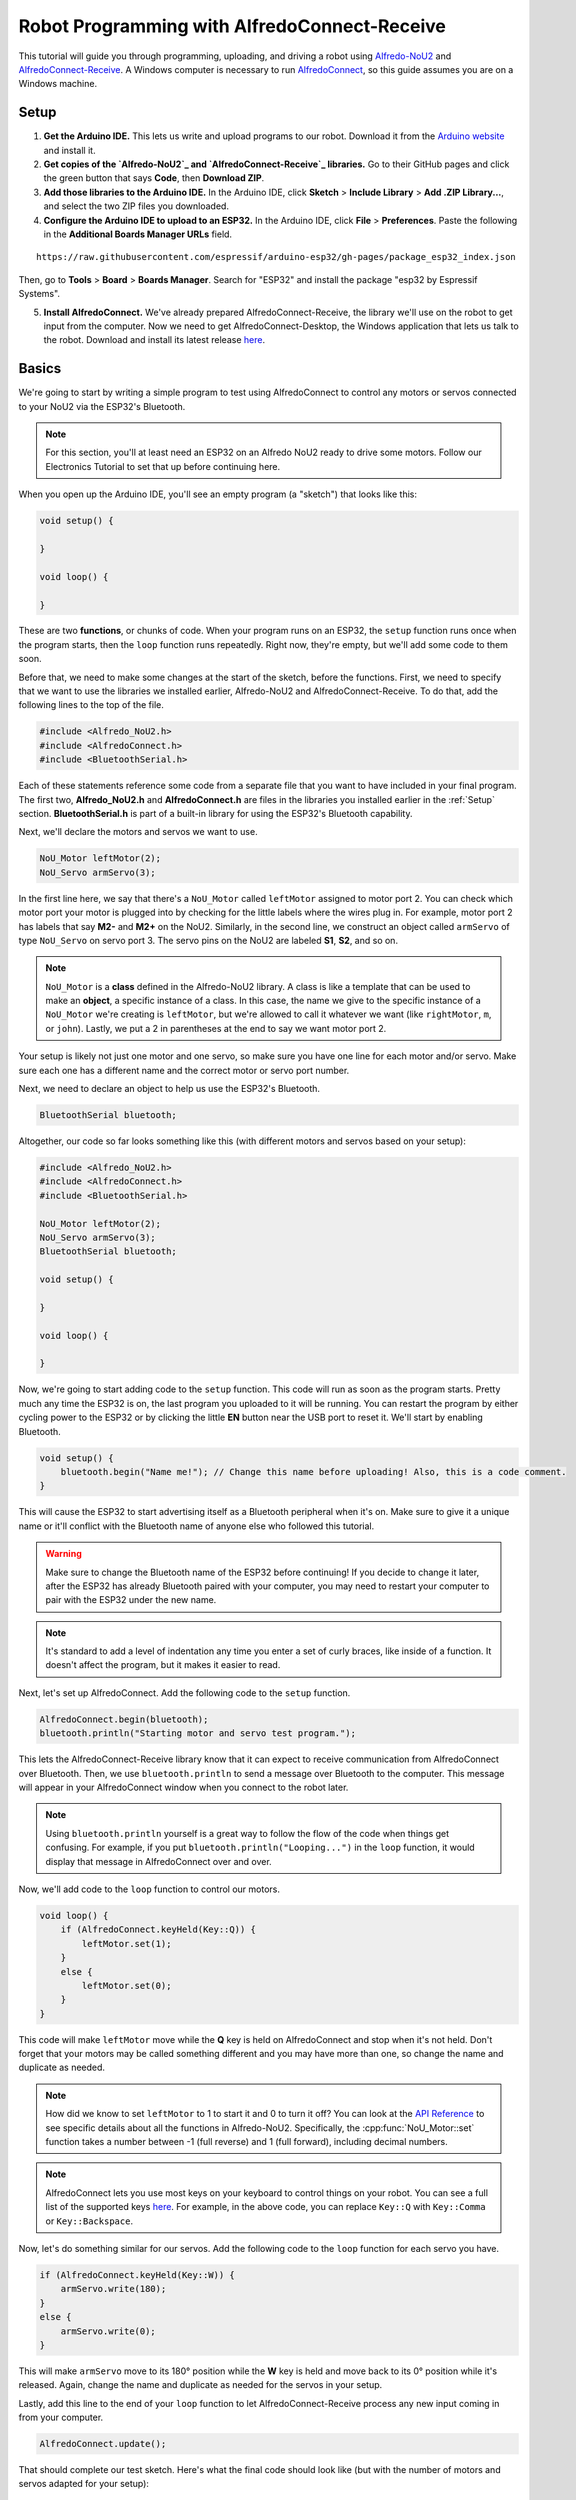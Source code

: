 Robot Programming with AlfredoConnect-Receive
=============================================

This tutorial will guide you through programming, uploading, and driving a robot using `Alfredo-NoU2`_ and `AlfredoConnect-Receive`_. A Windows computer is necessary to run `AlfredoConnect`_, so this guide assumes you are on a Windows machine.

Setup
-----

1. **Get the Arduino IDE.** This lets us write and upload programs to our robot. Download it from the `Arduino website <https://www.arduino.cc/en/main/software>`_ and install it.

2. **Get copies of the `Alfredo-NoU2`_ and `AlfredoConnect-Receive`_ libraries.** Go to their GitHub pages and click the green button that says **Code**, then **Download ZIP**.

3. **Add those libraries to the Arduino IDE.** In the Arduino IDE, click **Sketch** > **Include Library** > **Add .ZIP Library...**, and select the two ZIP files you downloaded.

4. **Configure the Arduino IDE to upload to an ESP32.** In the Arduino IDE, click **File** > **Preferences**. Paste the following in the **Additional Boards Manager URLs** field.

::

    https://raw.githubusercontent.com/espressif/arduino-esp32/gh-pages/package_esp32_index.json
    
Then, go to **Tools** > **Board** > **Boards Manager**. Search for "ESP32" and install the package "esp32 by Espressif Systems".

5. **Install AlfredoConnect.** We've already prepared AlfredoConnect-Receive, the library we'll use on the robot to get input from the computer. Now we need to get AlfredoConnect-Desktop, the Windows application that lets us talk to the robot. Download and install its latest release `here <AlfredoConnect>`_.

Basics
------

We're going to start by writing a simple program to test using AlfredoConnect to control any motors or servos connected to your NoU2 via the ESP32's Bluetooth.

.. note:: For this section, you'll at least need an ESP32 on an Alfredo NoU2 ready to drive some motors. Follow our Electronics Tutorial to set that up before continuing here.
   
.. seealso:: If you just need an example program to test motor and servo movement without an explanation, use the `motor party <https://github.com/AlfredoSystems/Alfredo-NoU2/blob/master/examples/NoU2MotorParty/NoU2MotorParty.ino>`_ example sketch included with Alfredo-NoU2.
   
When you open up the Arduino IDE, you'll see an empty program (a "sketch") that looks like this:

.. code-block:: cpp

    void setup() {

    }

    void loop() {

    }

These are two **functions**, or chunks of code. When your program runs on an ESP32, the ``setup`` function runs once when the program starts, then the ``loop`` function runs repeatedly. Right now, they're empty, but we'll add some code to them soon.

Before that, we need to make some changes at the start of the sketch, before the functions. First, we need to specify that we want to use the libraries we installed earlier, Alfredo-NoU2 and AlfredoConnect-Receive. To do that, add the following lines to the top of the file.

.. code-block:: cpp

    #include <Alfredo_NoU2.h>
    #include <AlfredoConnect.h>
    #include <BluetoothSerial.h>
   
Each of these statements reference some code from a separate file that you want to have included in your final program. The first two, **Alfredo_NoU2.h** and **AlfredoConnect.h** are files in the libraries you installed earlier in the :ref:`Setup` section. **BluetoothSerial.h** is part of a built-in library for using the ESP32's Bluetooth capability.

Next, we'll declare the motors and servos we want to use.

.. code-block:: cpp

    NoU_Motor leftMotor(2);
    NoU_Servo armServo(3);

In the first line here, we say that there's a ``NoU_Motor`` called ``leftMotor`` assigned to motor port 2. You can check which motor port your motor is plugged into by checking for the little labels where the wires plug in. For example, motor port 2 has labels that say **M2-** and **M2+** on the NoU2. Similarly, in the second line, we construct an object called ``armServo`` of type ``NoU_Servo`` on servo port 3. The servo pins on the NoU2 are labeled **S1**, **S2**, and so on.

.. note:: ``NoU_Motor`` is a **class** defined in the Alfredo-NoU2 library. A class is like a template that can be used to make an **object**, a specific instance of a class. In this case, the name we give to the specific instance of a ``NoU_Motor`` we're creating is ``leftMotor``, but we're allowed to call it whatever we want (like ``rightMotor``, ``m``, or ``john``). Lastly, we put a 2 in parentheses at the end to say we want motor port 2. 

Your setup is likely not just one motor and one servo, so make sure you have one line for each motor and/or servo. Make sure each one has a different name and the correct motor or servo port number.

Next, we need to declare an object to help us use the ESP32's Bluetooth.

.. code-block:: cpp

    BluetoothSerial bluetooth;

Altogether, our code so far looks something like this (with different motors and servos based on your setup):

.. code-block:: cpp

    #include <Alfredo_NoU2.h>
    #include <AlfredoConnect.h>
    #include <BluetoothSerial.h>

    NoU_Motor leftMotor(2);
    NoU_Servo armServo(3);
    BluetoothSerial bluetooth;
    
    void setup() {

    }

    void loop() {

    }

Now, we're going to start adding code to the ``setup`` function. This code will run as soon as the program starts. Pretty much any time the ESP32 is on, the last program you uploaded to it will be running. You can restart the program by either cycling power to the ESP32 or by clicking the little **EN** button near the USB port to reset it. We'll start by enabling Bluetooth.

.. code-block:: cpp

    void setup() {
        bluetooth.begin("Name me!"); // Change this name before uploading! Also, this is a code comment.
    }

This will cause the ESP32 to start advertising itself as a Bluetooth peripheral when it's on. Make sure to give it a unique name or it'll conflict with the Bluetooth name of anyone else who followed this tutorial.
   
.. warning:: Make sure to change the Bluetooth name of the ESP32 before continuing! If you decide to change it later, after the ESP32 has already Bluetooth paired with your computer, you may need to restart your computer to pair with the ESP32 under the new name.
   
.. note:: It's standard to add a level of indentation any time you enter a set of curly braces, like inside of a function. It doesn't affect the program, but it makes it easier to read.

Next, let's set up AlfredoConnect. Add the following code to the ``setup`` function.

.. code-block:: cpp

    AlfredoConnect.begin(bluetooth);
    bluetooth.println("Starting motor and servo test program.");

This lets the AlfredoConnect-Receive library know that it can expect to receive communication from AlfredoConnect over Bluetooth. Then, we use ``bluetooth.println`` to send a message over Bluetooth to the computer. This message will appear in your AlfredoConnect window when you connect to the robot later.

.. note:: Using ``bluetooth.println`` yourself is a great way to follow the flow of the code when things get confusing. For example, if you put ``bluetooth.println("Looping...")`` in the ``loop`` function, it would display that message in AlfredoConnect over and over.

Now, we'll add code to the ``loop`` function to control our motors.

.. code-block:: cpp

    void loop() {
        if (AlfredoConnect.keyHeld(Key::Q)) {
            leftMotor.set(1);
        }
        else {
            leftMotor.set(0);
        }
    }

This code will make ``leftMotor`` move while the **Q** key is held on AlfredoConnect and stop when it's not held. Don't forget that your motors may be called something different and you may have more than one, so change the name and duplicate as needed.

.. note:: How did we know to set ``leftMotor`` to 1 to start it and 0 to turn it off? You can look at the `API Reference <api_reference.html>`_ to see specific details about all the functions in Alfredo-NoU2. Specifically, the :cpp:func:`NoU_Motor::set` function takes a number between -1 (full reverse) and 1 (full forward), including decimal numbers.
   
.. note:: AlfredoConnect lets you use most keys on your keyboard to control things on your robot. You can see a full list of the supported keys `here <https://github.com/AlfredoSystems/AlfredoConnect-Receive/blob/master/Keys.h>`_. For example, in the above code, you can replace ``Key::Q`` with ``Key::Comma`` or ``Key::Backspace``.

Now, let's do something similar for our servos. Add the following code to the ``loop`` function for each servo you have.

.. code-block:: cpp

    if (AlfredoConnect.keyHeld(Key::W)) {
        armServo.write(180);
    }
    else {
        armServo.write(0);
    }
   
This will make ``armServo`` move to its 180° position while the **W** key is held and move back to its 0° position while it's released. Again, change the name and duplicate as needed for the servos in your setup.
   
Lastly, add this line to the end of your ``loop`` function to let AlfredoConnect-Receive process any new input coming in from your computer.

.. code-block:: cpp

    AlfredoConnect.update();
   
That should complete our test sketch. Here's what the final code should look like (but with the number of motors and servos adapted for your setup):
   
.. code-block:: cpp

    #include <Alfredo_NoU2.h>
    #include <AlfredoConnect.h>
    #include <BluetoothSerial.h>

    NoU_Motor leftMotor(2);
    NoU_Servo armServo(3);
    BluetoothSerial bluetooth;
    
    void setup() {
        bluetooth.begin("Name me!"); // Change this name before uploading!
        AlfredoConnect.begin(bluetooth);
        bluetooth.println("Starting motor and servo test program.");
    }

    void loop() {
        if (AlfredoConnect.keyHeld(Key::Q)) {
            leftMotor.set(1);
        }
        else {
            leftMotor.set(0);
        }

        if (AlfredoConnect.keyHeld(Key::W)) {
            armServo.write(180);
        }
        else {
            armServo.write(0);
        }

        AlfredoConnect.update();
    }
    
Uploading
*********
Now we need to upload our sketch to the robot.

1. **Select the ESP32 board.** Go to **Tools** > **Board** and select **ESP32 Dev Module** from the long list.
2. **Select the COM port.** Connect the ESP32 to your computer using a micro-USB cable and select the new COM port that appears under **Tools** > **Port**. The correct COM port may say (Silicon Labs) next to it. If none of them do, you can unplug and replug the USB to see which COM port disappears and reappears.
3. **Upload.** Clicking the **Upload** button (the arrow in the top left pointing right). If the console on the bottom of the window starts showing the text ``Connecting....._____.....``, hold down the **BOOT** button on the ESP32.
   
Bluetooth Pairing
*****************
Now that we've uploaded that sketch, the ESP32 will advertise itself as a Bluetooth device as long as it's on. We need to pair it to your computer so you can control the robot from AlfredoConnect. The following instructions are specifically for Windows 10. The procedure will be similar but not the same for other versions of Windows.

1. **Pair with the ESP32.** Go to **Devices** > **Bluetooth & other devices** > **Add Bluetooth or other device** > **Bluetooth**. If the ESP32 is powered and running the sketch we just uploaded, the name you assigned it should appear. Pair with it. It typically doesn't ask for a passcode, but if it does, the default is usually **1234**.

2. **Find the Bluetooth COM port of the ESP32.** Bluetooth pairing with the ESP32 has created a new COM port on your machine for communicating with the ESP32 over Bluetooth. To find it, in the **Bluetooth & other devices** settings page, click **More Bluetooth options** on the right panel. Go to the **COM Ports** tab. There should be two entries with the name you gave your ESP32. Find the one with the direction "Outgoing" and remember the **Port** field.

3. **Connect with AlfredoConnect.** Open AlfredoConnect on your computer and click the **Serial port** dropdown. One of the entries should be the port we noted in step 2. Select it and click **Open**.

You should now be connected to your robot in AlfredoConnect via Bluetooth. Press the keys you assigned (this tutorial used the Q and W keys) and the motors and servos you have connected to your robot should move.
    
Robot Programming
-----------------

Now, we'll adapt the sketch from the previous section to drive a robot. We'll assume the robot is the one from the Fabrication and Electrical tutorials, so it has a servo to raise and lower a basket and a drivetrain with two motors (technically, four motors using only two motor ports).

First, we'll change our list of motors and servos to match our robot.

.. code-block:: cpp

    NoU_Motor leftMotor(1);
    NoU_Motor rightMotor(2);
    NoU_Servo basketServo(1);
    
Now, we'll create a ``NoU_Drivetrain`` with our two motors. We'll use this to move the drivetrain motors as a group instead of individually setting the power that goes to each one.

.. code-block:: cpp

    NoU_Drivetrain drivetrain(&leftMotor, &rightMotor);
   
Next, we'll change the ``loop`` function to make the robot drive. This will be different depending on whether you want to control your robot with a keyboard or a gamepad.
   
Keyboard
********

We'll use the WASD keys to drive the robot in this tutorial, but you can use whatever keys you want (key names defined `here <https://github.com/AlfredoSystems/AlfredoConnect-Receive/blob/master/Keys.h>`_). The W and S keys will control the throttle of the robot, while the A and D keys will control the rotation.

.. code-block:: cpp

    void loop() {
        float throttle = 0;
        float rotation = 0;
        
        // Set the throttle of the robot based on what key is pressed
        if (AlfredoConnect.keyHeld(Key::W)) {
            throttle = 1;
        }
        else if (AlfredoConnect.keyHeld(Key::S)) {
            throttle = -1;
        }
        
        // Set which direction the robot should turn based on what key is pressed
        if (AlfredoConnect.keyHeld(Key::A)) {
            rotation = -1;
        }
        else if (AlfredoConnect.keyHeld(Key::D)) {
            rotation = 1;
        }
        
        // Make the robot drive
        drivetrain.curvatureDrive(throttle, rotation);

        AlfredoConnect.update();
    }
    
Lastly, we'll make our servo move when we press the F key.
    
.. code-block:: cpp

    if (AlfredoConnect.keyHeld(Key::F)) {
        basketServo.write(180);
    }
    else {
        basketServo.write(0);
    }
    
Our completed sketch will now let us drive the robot with WASD and move the servo with the F key. Upload it to the ESP32, power on your robot, and connect to it with AlfredoConnect on your computer.

.. code-block:: cpp

    #include <Alfredo_NoU2.h>
    #include <AlfredoConnect.h>
    #include <BluetoothSerial.h>

    NoU_Motor leftMotor(1);
    NoU_Motor rightMotor(2);
    NoU_Servo basketServo(1);
    BluetoothSerial bluetooth;
    
    void setup() {
        bluetooth.begin("Name me!"); // Change this name before uploading!
        AlfredoConnect.begin(bluetooth);
        bluetooth.println("Starting robot.");
    }

    void loop() {
        float throttle = 0;
        float rotation = 0;
        
        // Set the throttle of the robot based on what key is pressed
        if (AlfredoConnect.keyHeld(Key::W)) {
            throttle = 1;
        }
        else if (AlfredoConnect.keyHeld(Key::S)) {
            throttle = -1;
        }
        
        // Set which direction the robot should turn based on what key is pressed
        if (AlfredoConnect.keyHeld(Key::A)) {
            rotation = -1;
        }
        else if (AlfredoConnect.keyHeld(Key::D)) {
            rotation = 1;
        }
        
        // Make the robot drive
        drivetrain.curvatureDrive(throttle, rotation);

        // Control the servo
        if (AlfredoConnect.keyHeld(Key::F)) {
            basketServo.write(180);
        }
        else {
            basketServo.write(0);
        }

        AlfredoConnect.update();
    }

.. _Alfredo-NoU2: https://github.com/AlfredoSystems/Alfredo-NoU2
.. _AlfredoConnect-Receive: https://github.com/AlfredoSystems/AlfredoConnect-Receive
.. _AlfredoConnect: https://github.com/AlfredoSystems/AlfredoConnect-Desktop/releases/latest